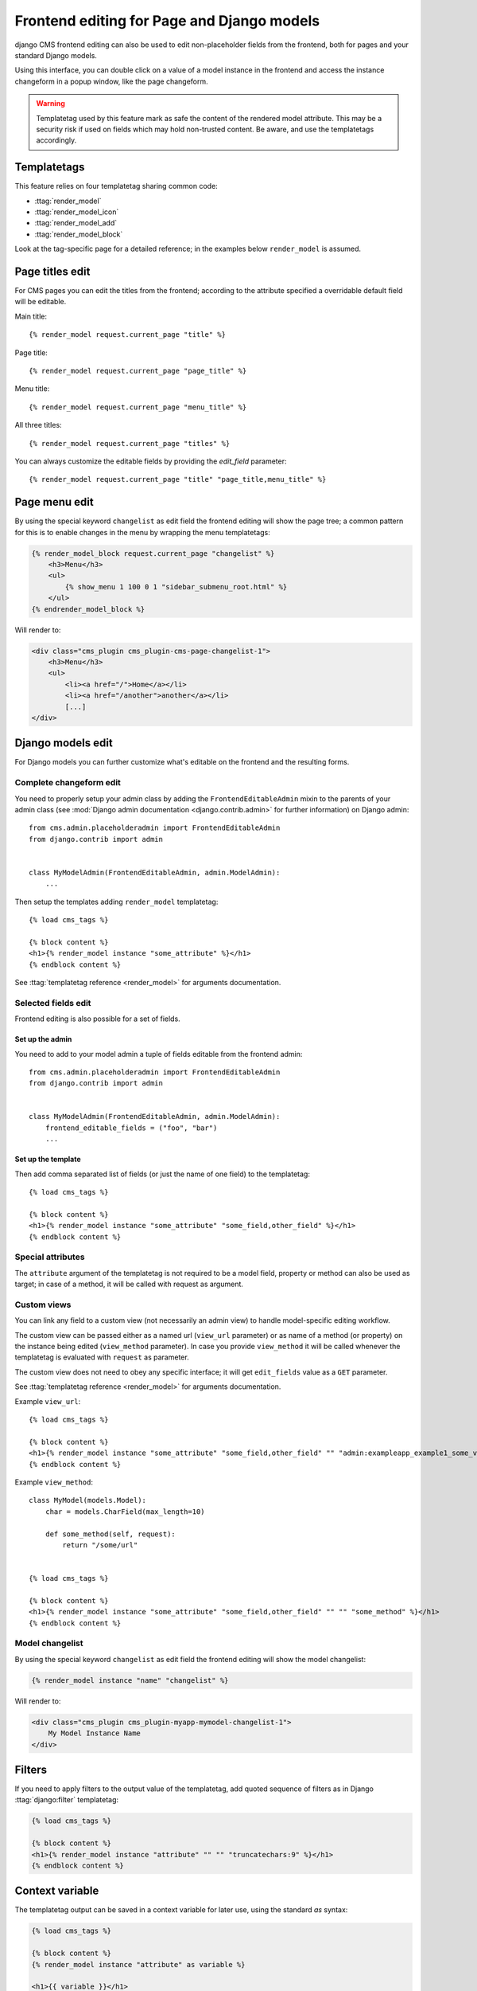 .. _frontend-editable-fields:

###########################################
Frontend editing for Page and Django models
###########################################

.. versionadded:: 3.0

django CMS frontend editing can also be used to edit non-placeholder fields from
the frontend, both for pages and your standard Django models.

Using this interface, you can double click on a value of a model instance in
the frontend and access the instance changeform in a popup window, like the page
changeform.


.. warning::

    Templatetag used by this feature mark as safe the content of the rendered
    model attribute. This may be a security risk if used on fields which may
    hold non-trusted content. Be aware, and use the templatetags accordingly.

************
Templatetags
************

This feature relies on four templatetag sharing common code:

* :ttag:`render_model`
* :ttag:`render_model_icon`
* :ttag:`render_model_add`
* :ttag:`render_model_block`

Look at the tag-specific page for a detailed reference; in the examples
below ``render_model`` is assumed.


****************
Page titles edit
****************

For CMS pages you can edit the titles from the frontend; according to the
attribute specified a overridable default field will be editable.

Main title::

    {% render_model request.current_page "title" %}


Page title::

    {% render_model request.current_page "page_title" %}

Menu title::

    {% render_model request.current_page "menu_title" %}

All three titles::

    {% render_model request.current_page "titles" %}


You can always customize the editable fields by providing the
`edit_field` parameter::

    {% render_model request.current_page "title" "page_title,menu_title" %}


**************
Page menu edit
**************

By using the special keyword ``changelist`` as edit field the frontend
editing will show the page tree; a common pattern for this is to enable
changes in the menu by wrapping the menu templatetags:

.. code-block:: html+django

    {% render_model_block request.current_page "changelist" %}
        <h3>Menu</h3>
        <ul>
            {% show_menu 1 100 0 1 "sidebar_submenu_root.html" %}
        </ul>
    {% endrender_model_block %}

Will render to:

.. code-block:: html+django

    <div class="cms_plugin cms_plugin-cms-page-changelist-1">
        <h3>Menu</h3>
        <ul>
            <li><a href="/">Home</a></li>
            <li><a href="/another">another</a></li>
            [...]
    </div>

******************
Django models edit
******************

For Django models you can further customize what's editable on the frontend
and the resulting forms.

Complete changeform edit
========================

You need to properly setup your admin class by adding the
``FrontendEditableAdmin`` mixin to the parents of your admin class (see
:mod:`Django admin documentation <django.contrib.admin>` for further information)
on Django admin::

    from cms.admin.placeholderadmin import FrontendEditableAdmin
    from django.contrib import admin


    class MyModelAdmin(FrontendEditableAdmin, admin.ModelAdmin):
        ...

Then setup the templates adding ``render_model`` templatetag::

    {% load cms_tags %}

    {% block content %}
    <h1>{% render_model instance "some_attribute" %}</h1>
    {% endblock content %}

See :ttag:`templatetag reference <render_model>` for arguments documentation.


Selected fields edit
====================

Frontend editing is also possible for a set of fields.

Set up the admin
----------------

You need to add to your model admin a tuple of fields editable from the frontend
admin::

    from cms.admin.placeholderadmin import FrontendEditableAdmin
    from django.contrib import admin


    class MyModelAdmin(FrontendEditableAdmin, admin.ModelAdmin):
        frontend_editable_fields = ("foo", "bar")
        ...

Set up the template
-------------------

Then add comma separated list of fields (or just the name of one field) to
the templatetag::

    {% load cms_tags %}

    {% block content %}
    <h1>{% render_model instance "some_attribute" "some_field,other_field" %}</h1>
    {% endblock content %}



Special attributes
==================

The ``attribute`` argument of the templatetag is not required to be a model field,
property or method can also be used as target; in case of a method, it will be
called with request as argument.


.. _custom-views:

Custom views
============

You can link any field to a custom view (not necessarily an admin view) to handle
model-specific editing workflow.

The custom view can be passed either as a named url (``view_url`` parameter)
or as name of a method (or property) on the instance being edited
(``view_method`` parameter).
In case you provide ``view_method`` it will be called whenever the templatetag is
evaluated with ``request`` as parameter.

The custom view does not need to obey any specific interface; it will get
``edit_fields`` value as a ``GET`` parameter.

See :ttag:`templatetag reference <render_model>` for arguments documentation.

Example ``view_url``::

    {% load cms_tags %}

    {% block content %}
    <h1>{% render_model instance "some_attribute" "some_field,other_field" "" "admin:exampleapp_example1_some_view" %}</h1>
    {% endblock content %}


Example ``view_method``::
    
    class MyModel(models.Model):
        char = models.CharField(max_length=10)
        
        def some_method(self, request):
            return "/some/url"
    

    {% load cms_tags %}

    {% block content %}
    <h1>{% render_model instance "some_attribute" "some_field,other_field" "" "" "some_method" %}</h1>
    {% endblock content %}


Model changelist
================

By using the special keyword ``changelist`` as edit field the frontend
editing will show the model changelist:

.. code-block:: html+django

    {% render_model instance "name" "changelist" %}

Will render to:

.. code-block:: html+django

    <div class="cms_plugin cms_plugin-myapp-mymodel-changelist-1">
        My Model Instance Name
    </div>


.. filters:

*******
Filters
*******

If you need to apply filters to the output value of the templatetag, add quoted
sequence of filters as in Django :ttag:`django:filter` templatetag:

.. code-block:: html+django

    {% load cms_tags %}

    {% block content %}
    <h1>{% render_model instance "attribute" "" "" "truncatechars:9" %}</h1>
    {% endblock content %}



****************
Context variable
****************

The templatetag output can be saved in a context variable for later use, using
the standard `as` syntax:

.. code-block:: html+django

    {% load cms_tags %}

    {% block content %}
    {% render_model instance "attribute" as variable %}

    <h1>{{ variable }}</h1>

    {% endblock content %}

